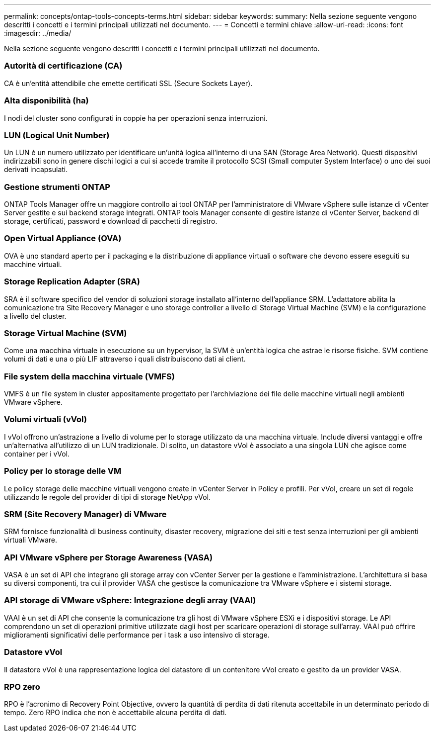 ---
permalink: concepts/ontap-tools-concepts-terms.html 
sidebar: sidebar 
keywords:  
summary: Nella sezione seguente vengono descritti i concetti e i termini principali utilizzati nel documento. 
---
= Concetti e termini chiave
:allow-uri-read: 
:icons: font
:imagesdir: ../media/


[role="lead"]
Nella sezione seguente vengono descritti i concetti e i termini principali utilizzati nel documento.



=== Autorità di certificazione (CA)

CA è un'entità attendibile che emette certificati SSL (Secure Sockets Layer).



=== Alta disponibilità (ha)

I nodi del cluster sono configurati in coppie ha per operazioni senza interruzioni.



=== LUN (Logical Unit Number)

Un LUN è un numero utilizzato per identificare un'unità logica all'interno di una SAN (Storage Area Network). Questi dispositivi indirizzabili sono in genere dischi logici a cui si accede tramite il protocollo SCSI (Small computer System Interface) o uno dei suoi derivati incapsulati.



=== Gestione strumenti ONTAP

ONTAP Tools Manager offre un maggiore controllo ai tool ONTAP per l'amministratore di VMware vSphere sulle istanze di vCenter Server gestite e sui backend storage integrati. ONTAP tools Manager consente di gestire istanze di vCenter Server, backend di storage, certificati, password e download di pacchetti di registro.



=== Open Virtual Appliance (OVA)

OVA è uno standard aperto per il packaging e la distribuzione di appliance virtuali o software che devono essere eseguiti su macchine virtuali.



=== Storage Replication Adapter (SRA)

SRA è il software specifico del vendor di soluzioni storage installato all'interno dell'appliance SRM. L'adattatore abilita la comunicazione tra Site Recovery Manager e uno storage controller a livello di Storage Virtual Machine (SVM) e la configurazione a livello del cluster.



=== Storage Virtual Machine (SVM)

Come una macchina virtuale in esecuzione su un hypervisor, la SVM è un'entità logica che astrae le risorse fisiche. SVM contiene volumi di dati e una o più LIF attraverso i quali distribuiscono dati ai client.



=== File system della macchina virtuale (VMFS)

VMFS è un file system in cluster appositamente progettato per l'archiviazione dei file delle macchine virtuali negli ambienti VMware vSphere.



=== Volumi virtuali (vVol)

I vVol offrono un'astrazione a livello di volume per lo storage utilizzato da una macchina virtuale. Include diversi vantaggi e offre un'alternativa all'utilizzo di un LUN tradizionale. Di solito, un datastore vVol è associato a una singola LUN che agisce come container per i vVol.



=== Policy per lo storage delle VM

Le policy storage delle macchine virtuali vengono create in vCenter Server in Policy e profili. Per vVol, creare un set di regole utilizzando le regole del provider di tipi di storage NetApp vVol.



=== SRM (Site Recovery Manager) di VMware

SRM fornisce funzionalità di business continuity, disaster recovery, migrazione dei siti e test senza interruzioni per gli ambienti virtuali VMware.



=== API VMware vSphere per Storage Awareness (VASA)

VASA è un set di API che integrano gli storage array con vCenter Server per la gestione e l'amministrazione. L'architettura si basa su diversi componenti, tra cui il provider VASA che gestisce la comunicazione tra VMware vSphere e i sistemi storage.



=== API storage di VMware vSphere: Integrazione degli array (VAAI)

VAAI è un set di API che consente la comunicazione tra gli host di VMware vSphere ESXi e i dispositivi storage. Le API comprendono un set di operazioni primitive utilizzate dagli host per scaricare operazioni di storage sull'array. VAAI può offrire miglioramenti significativi delle performance per i task a uso intensivo di storage.



=== Datastore vVol

Il datastore vVol è una rappresentazione logica del datastore di un contenitore vVol creato e gestito da un provider VASA.



=== RPO zero

RPO è l'acronimo di Recovery Point Objective, ovvero la quantità di perdita di dati ritenuta accettabile in un determinato periodo di tempo. Zero RPO indica che non è accettabile alcuna perdita di dati.
